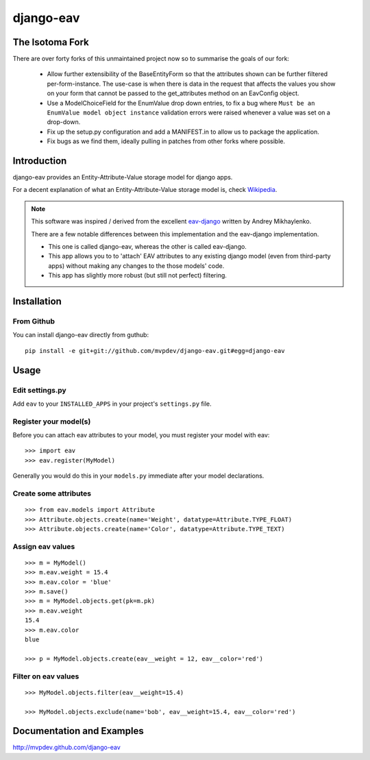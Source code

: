 django-eav
==========

The Isotoma Fork
----------------

There are over forty forks of this unmaintained project now so to summarise the
goals of our fork:

  - Allow further extensibility of the BaseEntityForm so that the attributes
    shown can be further filtered per-form-instance. The use-case is when there
    is data in the request that affects the values you show on your form that
    cannot be passed to the get_attributes method on an EavConfig object.

  - Use a ModelChoiceField for the EnumValue drop down entries, to fix a bug
    where ``Must be an EnumValue model object instance`` validation errors were
    raised whenever a value was set on a drop-down.

  - Fix up the setup.py configuration and add a MANIFEST.in to allow us to
    package the application.

  - Fix bugs as we find them, ideally pulling in patches from other forks where
    possible.

Introduction
------------

django-eav provides an Entity-Attribute-Value storage model for django apps.

For a decent explanation of what an Entity-Attribute-Value storage model is,
check `Wikipedia
<http://en.wikipedia.org/wiki/Entity-attribute-value_model>`_.

.. note::
   This software was inspired / derived from the excellent `eav-django
   <http://pypi.python.org/pypi/eav-django/1.0.2>`_ written by Andrey
   Mikhaylenko.
   
   There are a few notable differences between this implementation and the
   eav-django implementation.
   
   * This one is called django-eav, whereas the other is called eav-django.
   * This app allows you to to 'attach' EAV attributes to any existing django
     model (even from third-party apps) without making any changes to the those
     models' code.
   * This app has slightly more robust (but still not perfect) filtering.


Installation
------------

From Github
~~~~~~~~~~~
You can install django-eav directly from guthub::

    pip install -e git+git://github.com/mvpdev/django-eav.git#egg=django-eav

Usage
-----

Edit settings.py
~~~~~~~~~~~~~~~~
Add ``eav`` to your ``INSTALLED_APPS`` in your project's ``settings.py`` file.

Register your model(s)
~~~~~~~~~~~~~~~~~~~~~~
Before you can attach eav attributes to your model, you must register your
model with eav::

    >>> import eav
    >>> eav.register(MyModel)

Generally you would do this in your ``models.py`` immediate after your model
declarations.

Create some attributes
~~~~~~~~~~~~~~~~~~~~~~
::

    >>> from eav.models import Attribute
    >>> Attribute.objects.create(name='Weight', datatype=Attribute.TYPE_FLOAT)
    >>> Attribute.objects.create(name='Color', datatype=Attribute.TYPE_TEXT)


Assign eav values
~~~~~~~~~~~~~~~~~
::

    >>> m = MyModel()
    >>> m.eav.weight = 15.4
    >>> m.eav.color = 'blue'
    >>> m.save()
    >>> m = MyModel.objects.get(pk=m.pk)
    >>> m.eav.weight
    15.4
    >>> m.eav.color
    blue

    >>> p = MyModel.objects.create(eav__weight = 12, eav__color='red')

Filter on eav values
~~~~~~~~~~~~~~~~~~~~
::

    >>> MyModel.objects.filter(eav__weight=15.4)

    >>> MyModel.objects.exclude(name='bob', eav__weight=15.4, eav__color='red')


Documentation and Examples
--------------------------

`<http://mvpdev.github.com/django-eav>`_
